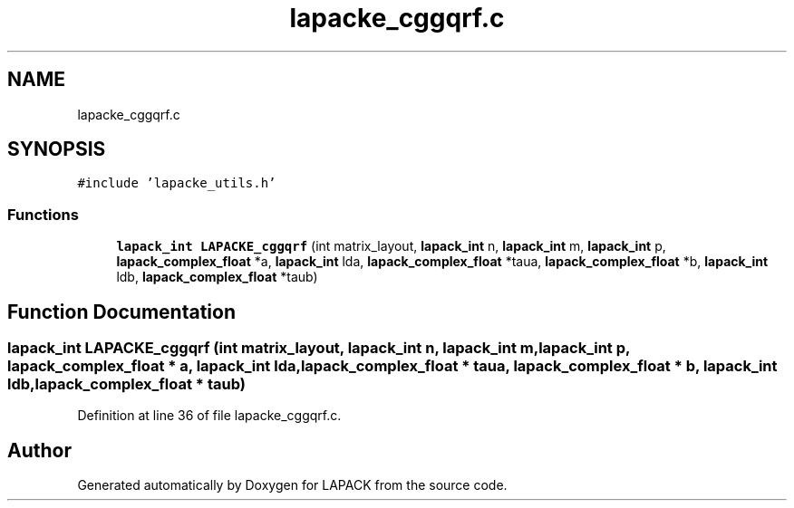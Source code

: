 .TH "lapacke_cggqrf.c" 3 "Tue Nov 14 2017" "Version 3.8.0" "LAPACK" \" -*- nroff -*-
.ad l
.nh
.SH NAME
lapacke_cggqrf.c
.SH SYNOPSIS
.br
.PP
\fC#include 'lapacke_utils\&.h'\fP
.br

.SS "Functions"

.in +1c
.ti -1c
.RI "\fBlapack_int\fP \fBLAPACKE_cggqrf\fP (int matrix_layout, \fBlapack_int\fP n, \fBlapack_int\fP m, \fBlapack_int\fP p, \fBlapack_complex_float\fP *a, \fBlapack_int\fP lda, \fBlapack_complex_float\fP *taua, \fBlapack_complex_float\fP *b, \fBlapack_int\fP ldb, \fBlapack_complex_float\fP *taub)"
.br
.in -1c
.SH "Function Documentation"
.PP 
.SS "\fBlapack_int\fP LAPACKE_cggqrf (int matrix_layout, \fBlapack_int\fP n, \fBlapack_int\fP m, \fBlapack_int\fP p, \fBlapack_complex_float\fP * a, \fBlapack_int\fP lda, \fBlapack_complex_float\fP * taua, \fBlapack_complex_float\fP * b, \fBlapack_int\fP ldb, \fBlapack_complex_float\fP * taub)"

.PP
Definition at line 36 of file lapacke_cggqrf\&.c\&.
.SH "Author"
.PP 
Generated automatically by Doxygen for LAPACK from the source code\&.
